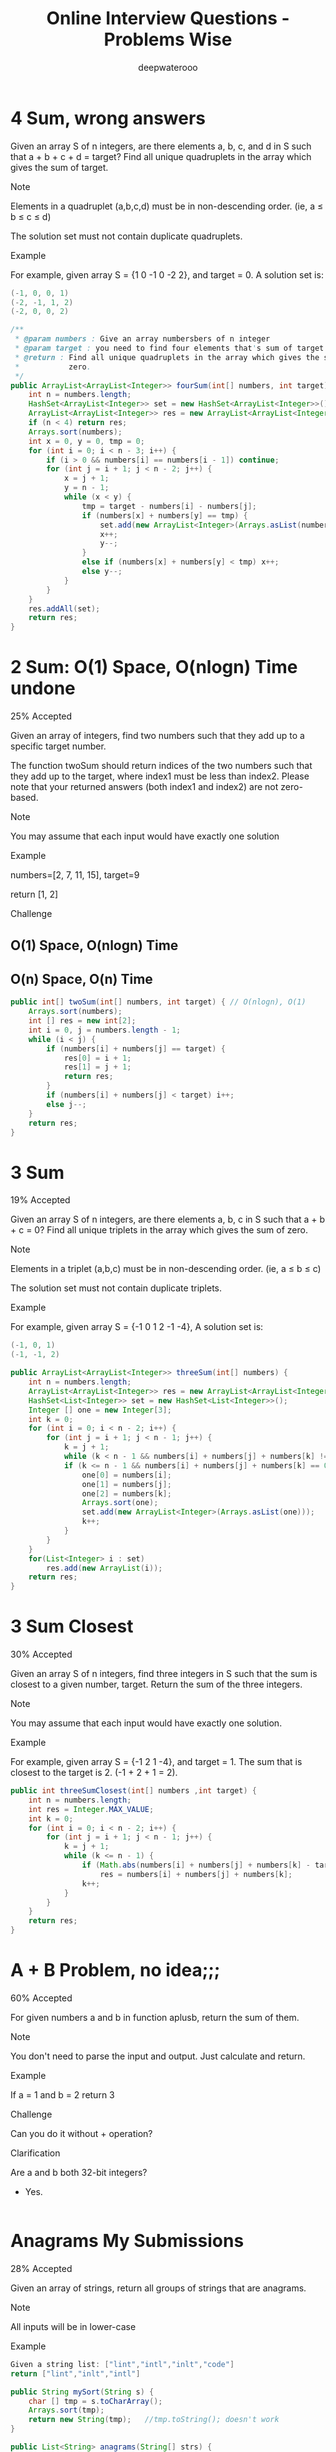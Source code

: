 #+latex_class: book
#+latex_header: \lstset{language=Java,numbers=left,numberstyle=\tiny,basicstyle=\ttfamily\small,tabsize=4,frame=none,escapeinside=``,extendedchars=false,keywordstyle=\color{blue!70},commentstyle=\color{red!55!green!55!blue!55!},rulesepcolor=\color{red!20!green!20!blue!20!}}
#+title: Online Interview Questions - Problems Wise
#+author: deepwaterooo

* 4 Sum, wrong answers

Given an array S of n integers, are there elements a, b, c, and d in S such that a + b + c + d = target? Find all unique quadruplets in the array which gives the sum of target.

Note

Elements in a quadruplet (a,b,c,d) must be in non-descending order. (ie, a ≤ b ≤ c ≤ d)

The solution set must not contain duplicate quadruplets.

Example

For example, given array S = {1 0 -1 0 -2 2}, and target = 0. A solution set is:
#+BEGIN_SRC java
(-1, 0, 0, 1)
(-2, -1, 1, 2)
(-2, 0, 0, 2)
#+END_SRC
#+BEGIN_SRC java
/**
 * @param numbers : Give an array numbersbers of n integer
 * @param target : you need to find four elements that's sum of target
 * @return : Find all unique quadruplets in the array which gives the sum of
 *           zero.
 */
public ArrayList<ArrayList<Integer>> fourSum(int[] numbers, int target) {     
    int n = numbers.length;
    HashSet<ArrayList<Integer>> set = new HashSet<ArrayList<Integer>>();
    ArrayList<ArrayList<Integer>> res = new ArrayList<ArrayList<Integer>>();
    if (n < 4) return res;
    Arrays.sort(numbers);
    int x = 0, y = 0, tmp = 0;
    for (int i = 0; i < n - 3; i++) {
        if (i > 0 && numbers[i] == numbers[i - 1]) continue;
        for (int j = i + 1; j < n - 2; j++) {
            x = j + 1;
            y = n - 1;
            while (x < y) {
                tmp = target - numbers[i] - numbers[j];
                if (numbers[x] + numbers[y] == tmp) {
                    set.add(new ArrayList<Integer>(Arrays.asList(numbers[i], numbers[j], numbers[x], numbers[y])));
                    x++;
                    y--;
                }
                else if (numbers[x] + numbers[y] < tmp) x++;
                else y--;
            }
        }
    }
    res.addAll(set);
    return res;
}
#+END_SRC
* 2 Sum: O(1) Space, O(nlogn) Time undone

25% Accepted

Given an array of integers, find two numbers such that they add up to a specific target number.

The function twoSum should return indices of the two numbers such that they add up to the target, where index1 must be less than index2. Please note that your returned answers (both index1 and index2) are not zero-based.

Note

You may assume that each input would have exactly one solution

Example

numbers=[2, 7, 11, 15], target=9

return [1, 2]

Challenge

** O(1) Space, O(nlogn) Time

** O(n) Space, O(n) Time
#+BEGIN_SRC java
public int[] twoSum(int[] numbers, int target) { // O(nlogn), O(1)
    Arrays.sort(numbers);
    int [] res = new int[2];
    int i = 0, j = numbers.length - 1;
    while (i < j) {
        if (numbers[i] + numbers[j] == target) {
            res[0] = i + 1;
            res[1] = j + 1;
            return res;
        }
        if (numbers[i] + numbers[j] < target) i++;
        else j--;
    }
    return res;
}
#+END_SRC

* 3 Sum

19% Accepted

Given an array S of n integers, are there elements a, b, c in S such that a + b + c = 0? Find all unique triplets in the array which gives the sum of zero.

Note

Elements in a triplet (a,b,c) must be in non-descending order. (ie, a ≤ b ≤ c)

The solution set must not contain duplicate triplets.

Example

For example, given array S = {-1 0 1 2 -1 -4}, A solution set is:
#+BEGIN_SRC java
(-1, 0, 1)
(-1, -1, 2)
#+END_SRC
#+BEGIN_SRC java
public ArrayList<ArrayList<Integer>> threeSum(int[] numbers) {
    int n = numbers.length;
    ArrayList<ArrayList<Integer>> res = new ArrayList<ArrayList<Integer>>();
    HashSet<List<Integer>> set = new HashSet<List<Integer>>();
    Integer [] one = new Integer[3];
    int k = 0;
    for (int i = 0; i < n - 2; i++) {
        for (int j = i + 1; j < n - 1; j++) {
            k = j + 1;
            while (k < n - 1 && numbers[i] + numbers[j] + numbers[k] != 0) k++;
            if (k <= n - 1 && numbers[i] + numbers[j] + numbers[k] == 0) {
                one[0] = numbers[i];
                one[1] = numbers[j];
                one[2] = numbers[k];
                Arrays.sort(one);
                set.add(new ArrayList<Integer>(Arrays.asList(one)));
                k++;
            }
        }
    }
    for(List<Integer> i : set) 
        res.add(new ArrayList(i));
    return res;
}
#+END_SRC
* 3 Sum Closest

30% Accepted

Given an array S of n integers, find three integers in S such that the sum is closest to a given number, target. Return the sum of the three integers. 

Note

You may assume that each input would have exactly one solution.

Example

For example, given array S = {-1 2 1 -4}, and target = 1. The sum that is closest to the target is 2. (-1 + 2 + 1 = 2).

#+BEGIN_SRC java
public int threeSumClosest(int[] numbers ,int target) {
    int n = numbers.length;
    int res = Integer.MAX_VALUE;
    int k = 0;
    for (int i = 0; i < n - 2; i++) {
        for (int j = i + 1; j < n - 1; j++) {
            k = j + 1;
            while (k <= n - 1) {
                if (Math.abs(numbers[i] + numbers[j] + numbers[k] - target) < Math.abs(res - target))
                    res = numbers[i] + numbers[j] + numbers[k];
                k++;
            }
        }
    }
    return res;
}
#+END_SRC
* A + B Problem, no idea;;;

60% Accepted

For given numbers a and b in function aplusb, return the sum of them.

Note

You don't need to parse the input and output. Just calculate and return.

Example

If a = 1 and b = 2 return 3

Challenge

Can you do it without + operation?

Clarification

Are a and b both 32-bit integers?

    - Yes.
#+BEGIN_SRC java
#+END_SRC
* Anagrams My Submissions

28% Accepted

Given an array of strings, return all groups of strings that are anagrams.

Note

All inputs will be in lower-case

Example
#+BEGIN_SRC java
Given a string list: ["lint","intl","inlt","code"]
return ["lint","inlt","intl"]
#+END_SRC
#+BEGIN_SRC java
public String mySort(String s) {
    char [] tmp = s.toCharArray();
    Arrays.sort(tmp);
    return new String(tmp);   //tmp.toString(); doesn't work
}

public List<String> anagrams(String[] strs) {
    Map<String, List<Integer>> m = new HashMap<String, List<Integer>>();
    ArrayList<String> res = new ArrayList<String>();
    for (int i = 0; i < strs.length; i++) {
        String tmp = mySort(strs[i]);
        if (!m.containsKey(tmp))
            m.put(tmp, new ArrayList<Integer>(Arrays.asList(i)));
        else m.get(tmp).add(i);
    }
    for (String key : m.keySet()) 
        if (m.get(key).size() > 1)
            for (int i = 0; i < m.get(key).size(); i++) 
                res.add(strs[m.get(key).get(i)]);
    return res;
}
#+END_SRC
* Backpack: still feeling difficult for me now...

17% Accepted

Given n items with size A[i], an integer m denotes the size of a backpack. How full you can fill this backpack? 

Note

You can not divide any item into small pieces.

Example

If we have 4 items with size [2, 3, 5, 7], the backpack size is 11, we can select 2, 3 and 5, so that the max size we can fill this backpack is 10. If the backpack size is 12. we can select [2, 3, 7] so that we can fulfill the backpack.

You function should return the max size we can fill in the given backpack.
#+BEGIN_SRC java
#+END_SRC
* Balanced Binary Tree

46% Accepted

Given a binary tree, determine if it is height-balanced.

For this problem, a height-balanced binary tree is defined as a binary tree in which the depth of the two subtrees of every node never differ by more than 1.

Example

Given binary tree A={3,9,20,#,#,15,7}, B={3,#,20,15,7}
#+BEGIN_SRC java
A)  3            B)    3 
   / \                  \
  9  20                 20
    /  \                / \
   15   7              15  7
#+END_SRC

The binary tree A is a height-balanced binary tree, but B is not.
#+BEGIN_SRC java
#+END_SRC
* Best Time to Buy and Sell Stock Show Result

45% Accepted

Say you have an array for which the ith element is the price of a given stock on day i.

If you were only permitted to complete at most one transaction (ie, buy one and sell one share of the stock), design an algorithm to find the maximum profit.

Example

Given an example [3,2,3,1,2], return 1
#+BEGIN_SRC java
public int maxProfit(int[] prices) {
    if (prices.length == 0) return 0;
    int n = prices.length;
    int [] buy = new int[n];
    buy[0] = prices[0];
    for (int i = 1; i < n; i++)
        buy[i] = Math.min(buy[i - 1], prices[i]);
    int [] sell = new int[n];
    sell[n - 1] = prices[n - 1];
    int res = Integer.MIN_VALUE;
    for (int i = n - 2; i >= 0; i--) {
        sell[i] = Math.max(sell[i + 1], prices[i]);
        res = Math.max(res, sell[i] - buy[i]);
    }
    return res;
}
#+END_SRC
* Best Time to Buy and Sell Stock II

62% Accepted

Say you have an array for which the ith element is the price of a given stock on day i.

Design an algorithm to find the maximum profit. You may complete as many transactions as you like (ie, buy one and sell one share of the stock multiple times). However, you may not engage in multiple transactions at the same time (ie, you must sell the stock before you buy again).

Example

Given an example [2,1,2,0,1], return 2
#+BEGIN_SRC java
#+END_SRC
* Best Time to Buy and Sell Stock III

25% Accepted

Say you have an array for which the ith element is the price of a given stock on day i.

Design an algorithm to find the maximum profit. You may complete at most two transactions.

Note

You may not engage in multiple transactions at the same time (ie, you must sell the stock before you buy again).

Example

Given an example [4,4,6,1,1,4,2,5], return 6
#+BEGIN_SRC java
#+END_SRC
* Binary Representation

6% Accepted

Given a (decimal - e g  3.72) number that is passed in as a string,return the binary representation that is passed in as a string.If the number can not be represented accurately in binary, print “ERROR”

Example

n = 3.72, return ERROR

n = 3.5, return 11.1
#+BEGIN_SRC java
#+END_SRC
* Binary Search My Submissions: arr.length > Integer.MAX_VALUE ? don't understand...

27% Accepted

Binary search is a famous question in algorithm.

For a given sorted array (ascending order) and a target number, find the first index of this number in O(log n) time complexity.

If the target number does not exist in the array, return -1.

Example

If the array is [1, 2, 3, 3, 4, 5, 10], for given target 3, return 2.

Challenge

If the count of numbers is bigger than MAXINT, can your code work
properly?
 
#+BEGIN_SRC java
/**
 * @param nums: The integer array.
 * @param target: Target to find.
 * @return: The first position of target. Position starts from 0.
 */
public int binarySearch(int[] nums, int target) {
    if (target < nums[0] || target > nums[nums.length - 1]) return -1;
    int bgn = 0, end = nums.length - 1;
    if (bgn == end - 1) {
        if (target == nums[bgn]) return bgn;
        else if (target == nums[end]) return end;
        else return -1;
    }
    while (bgn < end - 1) {
        int mid1 = bgn + (end - bgn) / 2;
        int mid2 = mid1 + 1;
        if (target < nums[mid1]) end = mid1 - 1;
        else if (target > nums[mid2]) bgn = mid2 + 1;
        else if (target == nums[mid1]) end = mid1;
        else if (target == nums[mid2] && nums[mid1] < nums[mid2]) bgn = mid2;
    }
    if (bgn == end - 1) {
        if (target == nums[bgn]) return bgn;
        else if (target == nums[end]) return end;
        else return -1;
    } else if (bgn == end)
        return nums[bgn] == target ? bgn : -1;
    else return -1;
}
#+END_SRC
* Binary Tree Inorder Traversal: Iterative undone...

37% Accepted

Given a binary tree, return the inorder traversal of its nodes' values.

Example

Given binary tree {1,#,2,3},
#+BEGIN_SRC java
   1
    \
     2
    /
   3
#+END_SRC

return [1,3,2].

Challenge

Can you do it without recursion?
#+BEGIN_SRC java
public void inorderTraversal(TreeNode root, ArrayList<Integer> res) {
    if (root == null) return;
    inorderTraversal(root.left, res);
    res.add(root.val);
    inorderTraversal(root.right, res);
}
        
public ArrayList<Integer> inorderTraversal(TreeNode root) {
    ArrayList<Integer> res = new ArrayList<Integer>();
    inorderTraversal(root, res);
    return res;
}
#+END_SRC
#+BEGIN_SRC java
#+END_SRC
* Binary Tree Level Order Traversal Show Result My Submissions

33% Accepted

Given a binary tree, return the level order traversal of its nodes' values. (ie, from left to right, level by level).

Example

Given binary tree {3,9,20,#,#,15,7},
#+BEGIN_SRC java
    3
   / \
  9  20
    /  \
   15   7
#+END_SRC

return its level order traversal as:
#+BEGIN_SRC java
[
  [3],
  [9,20],
  [15,7]
]
#+END_SRC

Challenge

Using only 1 queue to implement it.
#+BEGIN_SRC java
public ArrayList<ArrayList<Integer>> levelOrder(TreeNode root) {
    ArrayList<ArrayList<Integer>> res = new ArrayList<ArrayList<Integer>>();
    if (root == null) return  res;
    Queue<TreeNode> q = new LinkedList<TreeNode>();
    q.add(null);
    q.add(root);
    TreeNode curr = root;
    TreeNode prev = null;
    int n = 0;
    while (!q.isEmpty()) {
        prev = curr;
        curr = q.poll();
        if (curr == null) {
            if (prev != curr) {
                res.add(new ArrayList<Integer>());
                q.add(curr);
                continue;
            } else {
                res.remove(res.size() - 1);
                return res;   
            }
        }
        if (curr != null) {
            n = res.size() - 1;
            res.get(n).add(curr.val);
            if (curr.left != null) q.add(curr.left);
            if (curr.right != null) q.add(curr.right);
        }
    }
    return res;
}
#+END_SRC
* Binary Tree Level Order Traversal II

Given a binary tree, return the bottom-up level order traversal of its nodes' values. (ie, from left to right, level by level from leaf to root).

Example

Given binary tree {3,9,20,#,#,15,7},
#+BEGIN_SRC java
    3
   / \
  9  20
    /  \
   15   7
#+END_SRC

return its bottom-up level order traversal as:
#+BEGIN_SRC java
[
  [15,7],
  [9,20],
  [3]
]
#+END_SRC
#+BEGIN_SRC java
public ArrayList<ArrayList<Integer>> levelOrderButtom(TreeNode root) {
    ArrayList<ArrayList<Integer>> res = new ArrayList<ArrayList<Integer>>();
    if (root == null) return  res;
    Queue<TreeNode> q = new LinkedList<TreeNode>();
    q.add(null);
    q.add(root);
    TreeNode curr = root;
    TreeNode prev = null;
    int n = 0;
    while (!q.isEmpty()) {
        prev = curr;
        curr = q.poll();
        if (curr == null) {
            if (prev != curr) {
                res.add(new ArrayList<Integer>());
                q.add(curr);
                continue;
            } else {
                res.remove(res.size() - 1);
                ArrayList<ArrayList<Integer>> result = new ArrayList<ArrayList<Integer>>();
                for (int i = res.size() - 1; i >= 0; i--) 
                    result.add(new ArrayList<Integer>(res.get(i)));
                return result;   
            }
        }
        if (curr != null) {
            n = res.size() - 1;
            res.get(n).add(curr.val);
            if (curr.left != null) q.add(curr.left);
            if (curr.right != null) q.add(curr.right);
        }
    }
    return res;
}
#+END_SRC
* Binary Tree Maximum Path Sum: some part missing....

23% Accepted

Given a binary tree, find the maximum path sum.

The path may start and end at any node in the tree.

Example

Given the below binary tree,
#+BEGIN_SRC java
       1
      / \
     2   3
#+END_SRC

Return 6.
#+BEGIN_SRC java
#+END_SRC
* Binary Tree Zigzag Level Order Traversal

26% Accepted

Given a binary tree, return the zigzag level order traversal of its nodes' values. (ie, from left to right, then right to left for the next level and alternate between).

Example

Given binary tree {3,9,20,#,#,15,7},
#+BEGIN_SRC java
    3
   / \
  9  20
    /  \
   15   7
#+END_SRC

return its zigzag level order traversal as:
#+BEGIN_SRC java
[
  [3],
  [20,9],
  [15,7]
]
#+END_SRC
#+BEGIN_SRC java
public ArrayList<ArrayList<Integer>> zigzagLevelOrder(TreeNode root) {
    ArrayList<ArrayList<Integer>> res = new ArrayList<ArrayList<Integer>>();
    if (root == null) return  res;
    Queue<TreeNode> q = new LinkedList<TreeNode>();
    q.add(null);
    q.add(root);
    TreeNode curr = root;
    TreeNode prev = null;
    int n = 0;
    int cnt = 0;
    while (!q.isEmpty()) {
        prev = curr;
        curr = q.poll();
        if (curr == null) {
            if (prev != curr) {
                res.add(new ArrayList<Integer>());
                q.add(curr);
                ++cnt;
                continue;
            } else {
                res.remove(res.size() - 1);
                return res;   
            }
        }
        if (curr != null) {
            n = res.size() - 1;
            if (cnt % 2 == 1)
                res.get(n).add(curr.val);
            else
                res.get(n).add(0, curr.val);
            if (curr.left != null) q.add(curr.left);
            if (curr.right != null) q.add(curr.right);
        }
    }
    return res;
}
#+END_SRC
* Climbing Stairs

40% Accepted

You are climbing a stair case. It takes n steps to reach to the top.

Each time you can either climb 1 or 2 steps. In how many distinct ways can you climb to the top?

Example

Given an example n=3 , 1+1+1=2+1=1+2=3

return 3

#+BEGIN_SRC java
public int climbStairs(int n) {
    int [] res = new int[n];
    res[0] = 1;
    if (n < 2) return 1;
    res[1] = 2;
    for (int i = 2; i < n; i++) 
        res[i] = res[i - 1] + res[i - 2];
    return res[n - 1];
}
#+END_SRC
* Combination Sum

26% Accepted

Given a set of candidate numbers (C) and a target number (T), find all unique combinations in C where the candidate numbers sums to T.

The same repeated number may be chosen from C unlimited number of times.



For example, given candidate set 2,3,6,7 and target 7, 
A solution set is: 
#+BEGIN_SRC java
[7] 
[2, 2, 3] 
#+END_SRC

Note

All numbers (including target) will be positive integers.

Elements in a combination (a1, a2, … , ak) must be in non-descending order. (ie, a1 ≤ a2 ≤ … ≤ ak).

The solution set must not contain duplicate combinations.

Example

given candidate set 2,3,6,7 and target 7, 

A solution set is: 
#+BEGIN_SRC java
[7] 
[2, 2, 3] 
#+END_SRC
#+BEGIN_SRC java
public void combinationSum(int [] candidates, int gap, int idx, 
                           List<List<Integer>> res, List<Integer> path) {
    if (gap == 0) 
        res.add(new ArrayList<Integer>(path));
    for (int i = idx; i < candidates.length; i++) {
        if (candidates[i] <= gap) {
            path.add(candidates[i]);
            combinationSum(candidates, gap - candidates[i], i, res, path);
            path.remove(path.size() - 1);
        }
    }
}
        
public List<List<Integer>> combinationSum(int[] candidates, int target) {
    int n = candidates.length;
    List<List<Integer>> res = new ArrayList<List<Integer>>();
    List<Integer> path = new ArrayList<Integer>();
    Arrays.sort(candidates);
    combinationSum(candidates, target, 0, res, path);
    return res;
}
#+END_SRC
* Combination Sum II

24% Accepted

Given a collection of candidate numbers (C) and a target number (T), find all unique combinations in C where the candidate numbers sums to T.

Each number in C may only be used once in the combination.

Note

All numbers (including target) will be positive integers.

Elements in a combination (a1, a2, … , ak) must be in non-descending order. (ie, a1 ≤ a2 ≤ … ≤ ak).

The solution set must not contain duplicate combinations.

Example

For example, given candidate set 10,1,6,7,2,1,5 and target 8,

A solution set is: 
#+BEGIN_SRC java
[1,7]
[1,2,5]
[2,6]
[1,1,6]
#+END_SRC
#+BEGIN_SRC java
public void combinationSum2(int [] candidates, int gap, int idx, 
                            List<List<Integer>> res, List<Integer> path,
                            boolean [] used) {
    if (gap == 0) 
        res.add(new ArrayList<Integer>(path));
    for (int i = idx; i < candidates.length; i++) {
        if (i > 0 && candidates[i] == candidates[i - 1] && !used[i - 1]) continue;
        if (candidates[i] <= gap) {
            used[i] = true;
            path.add(candidates[i]);
            combinationSum2(candidates, gap - candidates[i], i + 1, res, path, used);
            path.remove(path.size() - 1);
            used[i] = false;
        }
    }
}
        
public List<List<Integer>> combinationSum2(int[] candidates, int target) {
    int n = candidates.length;
    List<List<Integer>> res = new ArrayList<List<Integer>>();
    List<Integer> path = new ArrayList<Integer>();
    Arrays.sort(candidates);
    boolean [] used = new boolean[n];
    combinationSum2(candidates, target, 0, res, path, used);
    return res;
}
#+END_SRC
* Combinations

31% Accepted

Given two integers n and k, return all possible combinations of k numbers out of 1 ... n.

Example

For example,

If n = 4 and k = 2, a solution is:
#+BEGIN_SRC java
[[2,4],[3,4],[2,3],[1,2],[1,3],[1,4]]
#+END_SRC
#+BEGIN_SRC java
public void combine(int n, int k, int idx, List<Integer> src, List<Integer> path,
                    List<List<Integer>> res) {
    if (path.size() == k) {
        List<Integer> one = new ArrayList<Integer>(path);
        Collections.sort(one);
        res.add(new ArrayList(one));
        return;
    }
    for (int i = idx; i < n; i++) {
        path.add(src.get(i));
        combine(n, k, i + 1, src, path, res);
        path.remove(path.size() - 1);
    }
}
        
public List<List<Integer>> combine(int n, int k) {
    List<Integer> src = new ArrayList<Integer>();
    for (int i = 0; i < n; i++) 
        src.add(i + 1);
    List<List<Integer>> res = new ArrayList<List<Integer>>();
    List<Integer> path = new ArrayList<Integer>();
    combine(n, k, 0, src, path, res);
    return res;
}
#+END_SRC
* Compare Strings

32% Accepted

Compare two strings A and B, determine whether A contains all of the characters in B.

The characters in string A and B are all Upper Case letters.

Example

For A = "ABCD", B = "ABC", return true.

For A = "ABCD" B = "AABC", return false.
#+BEGIN_SRC java
public boolean compareStrings(String a, String b) {
    if (b == null) return a == null;
    if (a.length() < b.length()) return false;
    Map<Character, Integer> bm = new HashMap<Character, Integer>();
    Map<Character, Integer> am = new HashMap<Character, Integer>();
    for (int i = 0; i < b.length(); i++) {
        if (!bm.containsKey(b.charAt(i)))
            bm.put(b.charAt(i), 1);
        else bm.put(b.charAt(i), bm.get(b.charAt(i)) + 1);
    }
    for (int i = 0; i < a.length(); i++) {
        if (!am.containsKey(a.charAt(i)))
            am.put(a.charAt(i), 1);
        else am.put(a.charAt(i), am.get(a.charAt(i)) + 1);
    }
    for (Character key : bm.keySet()) 
        if (!am.containsKey(key) || am.get(key) < bm.get(key)) return false;
    return true;
}
#+END_SRC
* Convert Sorted List to Binary Search Tree: bottom-up undone~~

25% Accepted

Given a singly linked list where elements are sorted in ascending order, convert it to a height balanced BST.
#+BEGIN_SRC java
public int getSize(ListNode head) {
    int cnt = 0;
    while (head != null) {
        ++cnt;
        head = head.next;
    }
    return cnt;
}
public ListNode getKthNode(ListNode head, int n) {
    if (n == 0) return head;
    if (n < 0 || head == null) return null;
    int cnt = 0;
    while (head != null && cnt < n) {
        ++cnt;
        head = head.next;
    }
    return head;
}
        
public TreeNode sortedListToBST(ListNode head) {
    if (head == null) return null;
    if (head.next == null) return new TreeNode(head.val);
    int n = getSize(head);
    TreeNode root = new TreeNode(getKthNode(head, (n - 1) / 2).val);
    root.right = sortedListToBST(getKthNode(head, (n - 1) / 2).next);
    if (n  > 2) {
        ListNode leftT = getKthNode(head, (n - 1) / 2 - 1);  
        if (leftT != null) 
            leftT.next = null;
        root.left = sortedListToBST(head);
    }
    return root;
}
#+END_SRC
#+BEGIN_SRC java
#+END_SRC
* Delete Digits: Tidious, work on it later...

13% Accepted

Given string A representative a positive integer which has N digits, remove any k digits of the number, the remaining digits are arranged according to the original order to become a new positive integer. Make this new positive integers as small as possible.

N <= 240 and k <=N, 

Example

Given an integer A = 178542, k = 4

return a string "12"
* Find Minimum in Rotated Sorted Array

34% Accepted

Suppose a sorted array is rotated at some pivot unknown to you beforehand.

(i.e., 0 1 2 4 5 6 7 might become 4 5 6 7 0 1 2).

Find the minimum element.

You may assume no duplicate exists in the array.

Example

Given [4,5,6,7,0,1,2] return 0
#+BEGIN_SRC java
public int findMin(int[] num) {
    int n = num.length;
    if (n == 1) return num[0];
    if (n == 2) return Math.min(num[0], num[1]);
    int bgn = 0, end = n - 1;
    while (bgn < end) {
        int mid = bgn + (end - bgn) / 2;
        if (num[mid] < num[bgn] && num[bgn] > num[end])
            end = mid;
        else if (num[mid] > num[end])
            bgn = mid + 1;
        else if (num[mid] < num[end]) {
            if (num[end] < num[bgn])
                bgn = mid + 1;
            else end = mid;
        }  
    }
    return num[bgn];
}
#+END_SRC
* Find Minimum in Rotated Sorted Array II: still feel so wired with this one...

35% Accepted

Suppose a sorted array is rotated at some pivot unknown to you beforehand.

(i.e., 0 1 2 4 5 6 7 might become 4 5 6 7 0 1 2).

Find the minimum element.

The array may contain duplicates.

Example

Given [4,4,5,6,7,0,1,2] return 0
#+BEGIN_SRC java
public int findMin(int[] num) {
    int n = num.length;
    if (n == 1) return num[0];
    if (n == 2) return Math.min(num[0], num[1]);
    int bgn = 0, end = n - 1;
    while (bgn < end) {
        int mid = bgn + (end - bgn) / 2;
        if (num[mid] < num[bgn] && num[bgn] >= num[end])
            end = mid;
        else if (num[mid] > num[end])
            bgn = mid + 1;
        else if (num[mid] < num[end]) {
            if (num[end] < num[bgn])
                bgn = mid + 1;
            else end = mid;
        } else if (num[mid] == num[end]) {
            if (num[bgn] != num[end]) {
                end = mid;
            } else {
                int i = mid + 1;
                while (i < end && num[i] == num[i - 1]) i++;
                if (i == end) end = mid - 1;
                else bgn = mid + 1;
            }
        }
    }
    return num[bgn];
}
#+END_SRC
* Find Peak Element

42% Accepted

There is an integer array which has the following features:

    * The numbers in adjacent positions are different.

    * A[ 0 ] < A[ 1 ] && A[A.length - 2] > A[A.length - 1].

We define a position P is a peek if A[P] > A[P-1] && A[P] > A[P+1].

Find a peak element in this array. Return the index of the peak.

Note

The array may contains multiple peeks, find any of them.

Example

[1, 2, 1, 3, 4, 5, 7, 6]

return index 1 (which is number 2)  or 6 (which is number 7)

Challenge

Time complexity O(logN)
#+BEGIN_SRC java
public int findPeak(int[] a) {
    int n = a.length;
    if (n < 3) return -1;
    if (n == 3) return (a[0] < a[1] && a[1] > a[2]) ? 1 : -1;
    int bgn = 0, end = n - 1;
    while (bgn < end) {
        int mid = bgn + (end - bgn) / 2;
        if (a[mid] > a[mid - 1] && a[mid] > a[mid + 1]) return mid;
        if (a[mid] > a[mid - 1]) bgn = mid;
        else end = mid;
    }
    return bgn;
}
#+END_SRC
* First Bad Version

31% Accepted

The code base version is an integer and start from 1 to n. One day, someone commit a bad version in the code case, so it caused itself and the following versions are all failed in the unit tests.
You can determine whether a version is bad by the following interface: 
#+BEGIN_SRC java
Java:
    public VersionControl {
        boolean isBadVersion(int version);
    }
C++:
    class VersionControl {
    public:
        bool isBadVersion(int version);
    };
Python:
    class VersionControl:
        def isBadVersion(version)
#+END_SRC

Find the first bad version.

Note

You should call isBadVersion as few as possible. 

Please read the annotation in code area to get the correct way to call isBadVersion in different language. For example, Java is VersionControl.isBadVersion.

Example

Given n=5

Call isBadVersion(3), get false

Call isBadVersion(5), get true

Call isBadVersion(4), get true

return 4 is the first bad version

Challenge

Do not call isBadVersion exceed O(logn) times.
#+BEGIN_SRC java
public int findFirstBadVersion(int n) {
    if (VersionControl.isBadVersion(1)) return 1;
    if (!VersionControl.isBadVersion(n)) return -1;
    if (VersionControl.isBadVersion(n) && !VersionControl.isBadVersion(n - 1)) return n;
    int bgn = 2, end = n - 1;
    while (bgn < end) {
        int mid = bgn + (end - bgn) / 2;
        if (VersionControl.isBadVersion(mid)) end = mid;
        else bgn = mid + 1;
    }
    return (VersionControl.isBadVersion(bgn)) ? bgn : -1;
}
#+END_SRC
* Heapify: O(n) time complexity ? think about it......

29% Accepted

Given an integer array, heapify it into a min-heap array.

For a heap array A, A[0] is the root of heap, and for each A[i], A[i * 2 + 1] is the left child of A[i] and A[i * 2 + 2] is the right child of A[i].

Example

Given [3,2,1,4,5], return [1,2,3,4,5] or any legal heap array.

Challenge

O(n) time complexity

Clarification

What is heap?

Heap is a data structure, which usually have three methods: push, pop and top. where "push" add a new element the heap, "pop" delete the minimum/maximum element in the heap, "top" return the minimum/maximum element.

What is heapify?

Convert an unordered integer array into a heap array. If it is min-heap, for each element A[i], we will get A[i * 2 + 1] >= A[i] and A[i * 2 + 2] >= A[i].

What if there is a lot of solutions?

Return any of them.
#+BEGIN_SRC java
public void heapify(int[] A) {
    Arrays.sort(A);
}
#+END_SRC
* Implement Queue by Stacks

41% Accepted

As the title described, you should only use two stacks to implement a queue's actions.

The queue should support push(element), pop() and top() where pop is pop the first(a.k.a front) element in the queue.

Both pop and top methods should return the value of first element.

Example

For push(1), pop(), push(2), push(3), top(), pop(), you should return 1, 2 and 2

Challenge

implement it by two stacks, do not use any other data structure and
push, pop and top should be O(1) by AVERAGE.
#+BEGIN_SRC java
public static class Solution {
    private Stack<Integer> stack1;
    private Stack<Integer> stack2;
    public Solution() {
        stack1 = new Stack<Integer>();
        stack2 = new Stack<Integer>();
    }
    public void push(int element) {
        while (!stack2.isEmpty()) {
            int tmp = stack2.pop();
            stack1.push(tmp);
        }
        stack1.push(element);
        while (!stack1.isEmpty()) {
            int tmp = stack1.pop();
            stack2.push(tmp);
        }
    }
    public int pop() {
        int tmp = stack2.pop();
        return  tmp;
    }
    public int top() {
        int tmp = stack2.peek();
        return tmp;
    }
}
#+END_SRC
* Insert Interval: got blocked here....

22% Accepted

Given a non-overlapping interval list which is sorted by start point.

Insert a new interval into it, make sure the list is still in order and non-overlapping (merge intervals if necessary).

Example

Insert [2, 5] into [[1,2], [5,9]], we get [1, 9].

Insert [3, 4] into [[1,2], [5,9]], we get [[1,2], [3,4], [5,9]].
* Linked List Cycle

51% Accepted

Given a linked list, determine if it has a cycle in it.



Example

Given -21->10->4->5, tail connects to node index 1, return true

Challenge

Follow up:

Can you solve it without using extra space?
#+BEGIN_SRC java
public boolean hasCycle(ListNode head) {
    if (head == null || head.next == null) return false;
    ListNode slow = head.next;
    ListNode fast = head.next.next;
    if (fast == null) return false;
    while (fast != null && fast.next != null && fast != slow) {
        slow = slow.next;
        fast = fast.next.next;
    }
    if (fast == null || fast.next == null) return false;
    return true;
}
#+END_SRC
* Linked List Cycle II

35% Accepted

Given a linked list, return the node where the cycle begins. If there is no cycle, return null.

Example

Given -21->10->4->5, tail connects to node index 1，返回10

Challenge

Follow up:

Can you solve it without using extra space? 
#+BEGIN_SRC java
public ListNode detectCycle(ListNode head) {  
    if (head == null || head.next == null) return null;
    ListNode slow = head.next;
    ListNode fast = head.next.next;
    if (fast == null) return null;
    while (fast != null && fast.next != null && fast != slow) {
        slow = slow.next;
        fast = fast.next.next;
    }
    if (fast == null || fast.next == null) return null;
    slow = head;
    while (slow != fast) {
        slow = slow.next;
        fast = fast.next;
    }
    return slow;
}
#+END_SRC
* Max Tree: 14/16 TLE

24% Accepted

Given an integer array with no duplicates. A max tree building on this array is defined as follow:

The root is the maximum number in the array

The left subtree and right subtree are the max trees of the subarray divided by the root number.

Construct the max tree by the given array.

Example

Given [2, 5, 6, 0, 3, 1], the max tree is
#+BEGIN_SRC java
              6
            /  \
           5    3
          /    / \
         2    0   1
#+END_SRC
Challenge

O(n) time complexity
#+BEGIN_SRC java
#+END_SRC
* Maximum Depth

68% Accepted

Given a binary tree, find its maximum depth.

The maximum depth is the number of nodes along the longest path from the root node down to the farthest leaf node.

Example

Given a binary tree as follow:
#+BEGIN_SRC java
        1

     /     \ 

   2       3

          /    \

        4      5  
#+END_SRC

The maximum depth is 3
#+BEGIN_SRC java
public void maxDepth(TreeNode root, int cnt, List<Integer> res) {
    if (root == null) return;
    if (root.left == null && root.right == null) {
        if (cnt > res.get(0)) res.set(0, cnt);
        return;
    }
    maxDepth(root.left, cnt + 1, res);
    maxDepth(root.right, cnt + 1, res);
}
        
public int maxDepth(TreeNode root) {
    if (root == null) return 0;
    List<Integer> res = new ArrayList<Integer>();
    res.add(1);
    maxDepth(root, 1, res);
    return res.get(0);
}
#+END_SRC
* Maximum Subarray

35% Accepted

Given an array of integers, find a contiguous subarray which has the largest sum.

Note

The subarray should contain at least one number

Example

For example, given the array [−2,2,−3,4,−1,2,1,−5,3], the contiguous subarray [4,−1,2,1] has the largest sum = 6.

Challenge

Can you do it in time complexity O(n)?
#+BEGIN_SRC java
public int maxSubArray(ArrayList<Integer> nums) {
    int n = nums.size();
    int [] res = new int[n];
    res[0] = nums.get(0);
    int result = res[0];
    for (int i = 1; i < n; i++) {
        res[i] = Math.max(nums.get(i), res[i - 1] + nums.get(i));
        result = Math.max(result, res[i]);
    }
    return result;
}
#+END_SRC
* Maximum Subarray Difference: I think I lost the other direction

21% Accepted

Given an array with integers.

Find two non-overlapping subarrays A and B, which |SUM(A) - SUM(B)| is the largest.

Return the largest difference.

Note

The subarray should contain at least one number

Example

For [1, 2, -3, 1], return 6

Challenge

O(n) time and O(n) space.
* Maximum Subarray II

23% Accepted

Given an array of integers, find two non-overlapping subarrays which have the largest sum.

The number in each subarray should be contiguous.

Return the largest sum.

Note

The subarray should contain at least one number

Example

For given [1, 3, -1, 2, -1, 2], the two subarrays are [1, 3] and [2, -1, 2] or [1, 3, -1, 2] and [2], they both have the largest sum 7.

Challenge

Can you do it in time complexity O(n) ?
#+BEGIN_SRC java
public int maxTwoSubArrays(ArrayList<Integer> nums) {
    int n = nums.size();
    int [][] max = new int[2][n];
    max[0][0] = nums.get(0);
    max[1][0] = nums.get(0);
    int [][] min = new int[2][n];
    min[0][n - 1] = nums.get(n - 1); 
    min[1][n - 1] = nums.get(n - 1);
    int res = Integer.MIN_VALUE;
    for (int i = 1; i < n; i++) {
        max[0][i] = Math.max(nums.get(i), max[0][i - 1] + nums.get(i));
        max[1][i] = Math.max(max[0][i], max[1][i - 1]);
    }
    for (int i = n - 2; i > 0; i--) {
        min[0][i] = Math.max(nums.get(i), min[0][i + 1] + nums.get(i));
        min[1][i] = Math.max(min[0][i], min[1][i + 1]);
        int tmp = Math.max(max[1][i] + min[1][i + 1],
                           max[1][i - 1] + min[1][i]);
        res = Math.max(res, tmp);
    }
    res = Math.max(res, max[1][0] + min[1][1]);
    return res;
}
#+END_SRC

应该可以把代码再精减一下的。
* Maximum Subarray III: this one is crazy, should consider recursive ways...

19% Accepted

Given an array of integers and a number k, find k non-overlapping subarrays which have the largest sum.

The number in each subarray should be contiguous.

Return the largest sum.

Note

The subarray should contain at least one number
* Merge Sorted Array

32% Accepted

Merge two given sorted integer array A and B into a new sorted integer array.

Example

A=[1,2,3,4]

B=[2,4,5,6]

return [1,2,2,3,4,4,5,6]

Challenge

How can you optimize your algorithm if one array is very large and the other is very small?
#+BEGIN_SRC java
public ArrayList<Integer> mergeSortedArray(ArrayList<Integer> A, ArrayList<Integer> B) {
    int m = A.size();
    int n = B.size();
    ArrayList<Integer> res = new ArrayList<Integer>();
    int i = 0, j = 0;
    while (i < m || j < n) {
        while (i < m && j < n) {
            if (A.get(i) <= B.get(j)) 
                res.add(A.get(i++));
            else res.add(B.get(j++));
        }
        if (i == m && j == n) return res;
        if (i == m) while (j < n) res.add(B.get(j++));
        else while (i < m) res.add(A.get(i++));
        return res;
    }
    return res;
}
#+END_SRC
* Merge Sorted Array II

40% Accepted

Given two sorted integer arrays A and B, merge B into A as one sorted array.

Note

You may assume that A has enough space (size that is greater or equal to m + n) to hold additional elements from B. The number of elements initialized in A and B are mand n respectively.

Example

A = [1, 2, 3, empty, empty] B = [4,5]

After merge, A will be filled as [1,2,3,4,5]
#+BEGIN_SRC java
public void mergeSortedArray(int[] a, int m, int[] b, int n) {
    int i = m - 1, j = n - 1, k = m + n - 1;
    while (i >= 0 && j >= 0) {
        if (a[i] <= b[j]) a[k--] = b[j--];
        else a[k--] = a[i--];
    }
    while (j >= 0) a[k--] = b[j--];
    return;
}
#+END_SRC
* Merge Two Sorted Lists Show Result My Submissions

39% Accepted

Merge two sorted linked lists and return it as a new list. The new list should be made by splicing together the nodes of the first two lists.

Example

Given 1->3->8->11->15->null, 2->null , return 1->2->3->8->11->15->null
#+BEGIN_SRC java
public ListNode mergeTwoLists(ListNode l1, ListNode l2) {
    ListNode dummy = new ListNode(Integer.MIN_VALUE);
    ListNode curr = dummy;
    ListNode one = null;
    ListNode two = null;
    for ( one = l1, two = l2; one != null && two != null; curr = curr.next) {
        int a = one.val;
        int b = two.val;
        if (a <= b) {
            curr.next = one;
            one = one.next;
        } else {
            curr.next = two;
            two = two.next;
        }
    }
    if (one == null) curr.next = two;
    else curr.next = one;
    return dummy.next;
}
#+END_SRC
* Min Stack

25% Accepted

Implement a stack with min() function, which will return the smallest number in the stack.

It should support push, pop and min operation all in O(1) cost.

Note

min operation will never be called if there is no number in the stack

Example

Operations: push(1), pop(), push(2), push(3), min(), push(1), min()
Return: 1, 2, 1
#+BEGIN_SRC java
public static class Solution {
    Stack<Integer> s;
    Stack<Integer> t;
    public Solution() {
        s = new Stack<Integer>();
        t = new Stack<Integer>();
    }
    public void push(int x) {
        if (t.isEmpty() || (!t.isEmpty() && x <= t.peek().intValue()))
            t.push(x);
        s.push(x);
    }
    public int pop() {
        int tmp = s.pop().intValue();
        if (!t.isEmpty() && tmp == t.peek().intValue())
            t.pop();
        return tmp;
    }
    public int min() {
        return t.peek();
    }
}
#+END_SRC
* Minimum Path Sum

35% Accepted

Given a m x n grid filled with non-negative numbers, find a path from top left to bottom right which minimizes the sum of all numbers along its path.

Note

You can only move either down or right at any point in time.
#+BEGIN_SRC java
public int minPathSum(int[][] grid) {
    int m = grid.length;
    int n = grid[0].length;
    int res[][] = new int[m][n];
    res[0][0] = grid[0][0];
    for (int i = 1; i < n; i++) res[0][i] = res[0][i - 1] + grid[0][i];
    for (int j = 1; j < m; j++) res[j][0] = res[j - 1][0] + grid[j][0];
    for (int i = 1; i < m; i++) 
        for (int j = 1; j < n; j++) 
            res[i][j] = Math.min(res[i - 1][j], res[i][j - 1]) + grid[i][j];
    return res[m - 1][n - 1];
}
#+END_SRC
* O(1) Check Power of 2

22% Accepted

 Using O(1) time to check whether an integer n is a power of 2.

Example

For n=4, return true

For n=5, return false

Challenge

O(1) time
#+BEGIN_SRC java
public boolean checkPowerOf2(int n) {
    if (n <= 0) return false;
    while (n > 0) {
        if (n & 1 == 1) return false;
        else n >>= 1;
    }
    return true;
}
#+END_SRC
* Partition Array

23% Accepted

Given an array "nums" of integers and an int "k", Partition the array (i.e move the elements in "nums") such that,

    * All elements < k are moved to the left

    * All elements >= k are moved to the right

Return the partitioning Index, i.e the first index "i" nums[i] >= k.

Note

You should do really partition in array "nums" instead of just counting the numbers of integers smaller than k.

If all elements in "nums" are smaller than k, then return "nums.length"

Example

If nums=[3,2,2,1] and k=2, a valid answer is 1.

Challenge

Can you partition the array in-place and in O(n)?
#+BEGIN_SRC java
public int partitionArray(ArrayList<Integer> nums, int k) {
    int n = nums.size();
    if (n == 0) return 0;
    int i = 0, j = n - 1;
    while (i < j) {
        while (j >= 0 && nums.get(j) >= k) j--;
        while (i < n && nums.get(i) < k) i++;
        if (i == n) return n;
        if (j == -1) return 0;
        else if (i < j) {
            int tmp = nums.get(i);
            nums.set(i++, nums.get(j));
            nums.set(j--, tmp);
        }
    }
    System.out.println(nums);
    return i;
}
#+END_SRC
* Recover Rotated Sorted Array

27% Accepted

Given a rotated sorted array, recover it to sorted array in-place.

Example

[4, 5, 1, 2, 3] -> [1, 2, 3, 4, 5]

Challenge

In-place, O(1) extra space and O(n) time.

Clarification

What is rotated array:

    - For example, the orginal array is [1,2,3,4], The rotated array of it can be [1,2,3,4], [2,3,4,1], [3,4,1,2], [4,1,2,3]
#+BEGIN_SRC java
public int getMinIdx(ArrayList<Integer> a) {
    int n = a.size();
    if (n == 1) return 0;
    if (n == 2) return a.get(0) < a.get(1) ? 0 : 1;
    int bgn = 0, end = n - 1;
    while (bgn < end - 1) {
        int mid = bgn + (end - bgn) / 2;
        if (a.get(mid) < a.get(bgn) && a.get(bgn) > a.get(end))
            end = mid;
        else if (a.get(mid) > a.get(bgn) && a.get(bgn) > a.get(end))
            bgn = mid + 1;
        else if (a.get(mid) > a.get(bgn) && a.get(bgn) < a.get(end))
            end = mid - 1;
    }
    if (bgn == end) return bgn;
    if (bgn == end - 1) return a.get(bgn) < a.get(end) ? bgn : end;
    return -1;
}
        
public void recoverRotatedSortedArray(ArrayList<Integer> nums) {
    int n = nums.size();
    int tmp = 0;
    if (n < 2) return;
    if (n == 2) {
        if (nums.get(0) > nums.get(0)) {
            tmp = nums.get(0);
            nums.set(0, nums.get(1));
            nums.set(1, tmp);
        }
        return;
    }
    int i = 0, j = getMinIdx(nums);
    if (j == 0) return;
    int cnt = n - j;
    while (cnt > 0) {
        tmp = nums.get(n - 1);
        nums.remove(n - 1);
        nums.add(0, tmp);
        --cnt;
    }
    return;
}
#+END_SRC
* Nth to Last Node in List

51% Accepted

Find the nth to last element of a singly linked list. 

The minimum number of nodes in list is n.

Example

Given a List  3->2->1->5->null and n = 2, return node  whose value is 1.
#+BEGIN_SRC java
ListNode nthToLast(ListNode head, int n) {
    int cnt = 0;
    ListNode curr = head;
    while (cnt < n && curr != null) {
        ++cnt;
        curr = curr.next;
    }
    if (cnt == n && curr == null) return head;
    if (cnt < n) return null;
    ListNode prev = head;
    while (curr != null) {
        prev = prev.next;
        curr = curr.next;
    }
    return prev;
}
#+END_SRC
* Partition List: MLE

32% Accepted

Given a linked list and a value x, partition it such that all nodes less than x come before nodes greater than or equal to x.

You should preserve the original relative order of the nodes in each of the two partitions.

For example,

Given 1->4->3->2->5->2->null and x = 3,

return 1->2->2->4->3->5->null.
#+BEGIN_SRC java
public ListNode partition(ListNode head, int x) {
    ListNode left = new ListNode(Integer.MIN_VALUE);
    ListNode right = new ListNode(Integer.MIN_VALUE);
    ListNode one = left;
    ListNode two = right;
    for(;head != null; head = head.next) {
        if (head.val < x) {
            one.next = head;
            one = one.next;
        } else {
            two.next = head;
            two = two.next;
        }
    }
    one.next = right.next;
    return left.next;
}
#+END_SRC
* Product of Array Exclude Itself

26% Accepted

Given an integers array A.

Define B[i] = A[0] * ... * A[i-1] * A[i+1] * ... * A[n-1], calculate B without divide operation.

Example

For A=[1, 2, 3], B is [6, 3, 2]
#+BEGIN_SRC java
public ArrayList<Long> productExcludeItself(ArrayList<Integer> a) {
    int n = a.size();
    ArrayList<Long> res = new ArrayList<Long>(n);
    if (n == 1) return res;
    long bgn = 1, end = 1;
    for (int i = 0; i < n; i++) {
        bgn = 1; end = 1;
        for (int j = 0; j < i; j++) 
            bgn *= a.get(j);
        for (int k = i + 1; k < n; k++) 
            end *= a.get(k);
        res.add(bgn * end);
    }
    return res;
}
#+END_SRC
* Remove Duplicates from Sorted Array

33% Accepted

Given a sorted array, remove the duplicates in place such that each element appear only once and return the new length.

Do not allocate extra space for another array, you must do this in place with constant memory.

For example,

Given input array A = [1,1,2],

Your function should return length = 2, and A is now [1,2].
#+BEGIN_SRC java
public int removeDuplicates(int[] nums) {
    int n = nums.length;
    if (n == 0) return 0;
    int i = 0;
    for (int j = 1; j < n; j++) {
        if (nums[j] == nums[i]) continue;
        nums[++i] = nums[j];
    }
    return i + 1;
}
#+END_SRC
* Remove Duplicates from Sorted Array II

29% Accepted

Follow up for "Remove Duplicates":

What if duplicates are allowed at most twice?

For example,

Given sorted array A = [1,1,1,2,2,3],

Your function should return length = 5, and A is now [1,1,2,2,3].
#+BEGIN_SRC java
public int removeDuplicates(int[] nums) {
    int n = nums.length;
    if (n == 0) return 0;
    int i = 0;
    int cnt = 1;
    for (int j = 1; j < n; j++) {
        if (nums[j] == nums[i]) {
            if (cnt < 2) {
                ++cnt;
                nums[++i] = nums[j];
            } 
            continue;   
        } else {
            nums[++i] = nums[j];
            cnt = 1;
        }
    }
    return i + 1;
}
#+END_SRC
* Remove Duplicates from Sorted List

39% Accepted

Given a sorted linked list, delete all duplicates such that each element appear only once.

Example

Given 1->1->2, return 1->2.

Given 1->1->2->3->3, return 1->2->3.
#+BEGIN_SRC java
public static ListNode deleteDuplicates(ListNode head) {
    if (head == null || head.next == null) return head;
    ListNode prev = head;
    ListNode curr = head.next;
    for( ;curr != null; curr = curr.next) {
        if (curr.val != prev.val) {
            prev.next = curr;
            prev = prev.next;
        } 
    }
    prev.next = null;
    return head;
}
#+END_SRC
* Remove Element

45% Accepted

Given an array and a value, remove all occurrences of that value in place and return the new length.

The order of elements can be changed, and the elements after the new length don't matter.

Example

Given an array [0,4,4,0,0,2,4,4], value=4

return 4 and front four elements of the array is [0,0,0,2]
#+BEGIN_SRC java
public int removeElement(int[] a, int elem) {            
    int n = a.length;
    int i = -1;
    for (int j = 0; j < n; j++) {
        if (a[j] == elem) continue;
        a[++i] = a[j];
    }
    return i + 1;
}
#+END_SRC
* Remove Nth Node From End of List: don't know if there is bug, run 15/15 forever...

40% Accepted

Given a linked list, remove the nth node from the end of list and return its head.

Note

The minimum number of nodes in list is n.

Example

Given linked list: 1->2->3->4->5->null, and n = 2.

After removing the second node from the end, the linked list becomes 1->2->3->5->null.

Challenge

O(n) time
#+BEGIN_SRC java
ListNode removeNthFromEnd(ListNode head, int n) {
    int cnt = 0;
    ListNode curr = head;
    while (cnt < n && curr != null) {
        ++cnt;
        curr = curr.next;
    }
    if (cnt == n && curr == null) return head.next;
    if (cnt < n) return null;
    ListNode prev = head;
    ListNode slow = null;
    while (curr != null) {
        slow = prev;
        prev = prev.next;
        curr = curr.next;
    }
    slow.next = prev.next;
    return head;
}
#+END_SRC
